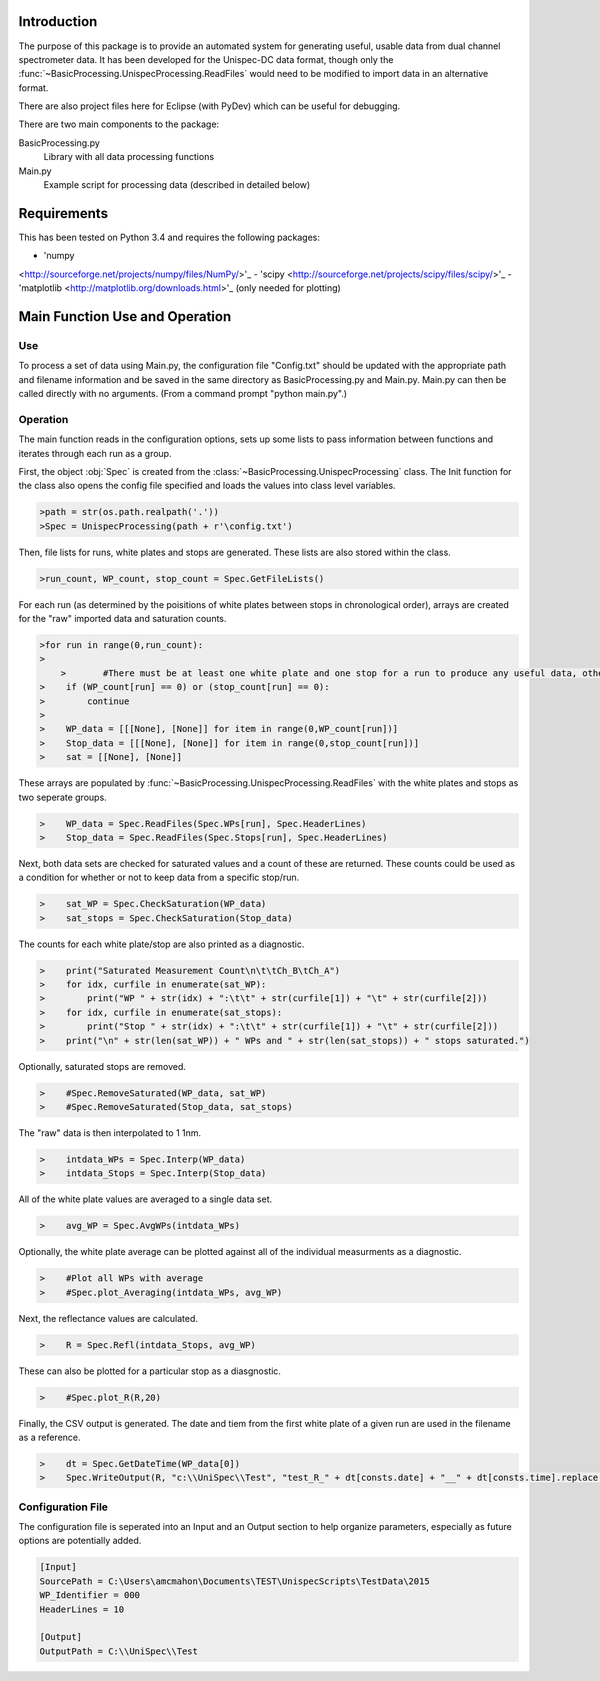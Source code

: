 Introduction
============

The purpose of this package is to provide an automated system for generating useful, usable data from dual channel spectrometer data.  It has been developed for the Unispec-DC data format, though only the :func:`~BasicProcessing.UnispecProcessing.ReadFiles` would need to be modified to import data in an alternative format.

There are also project files here for Eclipse (with PyDev) which can be useful for debugging.

There are two main components to the package:

BasicProcessing.py
   Library with all data processing functions
      
Main.py
   Example script for processing data (described in detailed below)


Requirements
============

This has been tested on Python 3.4 and requires the following packages:

- 'numpy
<http://sourceforge.net/projects/numpy/files/NumPy/>'_
- 'scipy
<http://sourceforge.net/projects/scipy/files/scipy/>'_
- 'matplotlib
<http://matplotlib.org/downloads.html>'_ (only needed for plotting)


Main Function Use and Operation
===============================

---
Use
---

To process a set of data using Main.py, the configuration file "Config.txt" should be updated with the appropriate path and filename information and be saved in the same directory as BasicProcessing.py and Main.py.  Main.py can then be called directly with no arguments.  (From a command prompt "python main.py".)


---------
Operation
---------
The main function reads in the configuration options, sets up some lists to pass information between functions and iterates through each run as a group.

First, the object :obj:`Spec` is created from the :class:`~BasicProcessing.UnispecProcessing` class.  The Init function for the class also opens the config file specified and loads the values into class level variables.

.. code-block:: python

    >path = str(os.path.realpath('.'))
    >Spec = UnispecProcessing(path + r'\config.txt')

Then, file lists for runs, white plates and stops are generated.  These lists are also stored within the class.

.. code-block:: python

    >run_count, WP_count, stop_count = Spec.GetFileLists()

For each run (as determined by the poisitions of white plates between stops in chronological order), arrays are created for the "raw" imported data and saturation counts.

.. code-block:: python

    >for run in range(0,run_count):
    >    
	>	#There must be at least one white plate and one stop for a run to produce any useful data, otherwise skip it.
    >    if (WP_count[run] == 0) or (stop_count[run] == 0):
    >        continue
    >
    >    WP_data = [[[None], [None]] for item in range(0,WP_count[run])]
    >    Stop_data = [[[None], [None]] for item in range(0,stop_count[run])]
    >    sat = [[None], [None]]

These arrays are populated by :func:`~BasicProcessing.UnispecProcessing.ReadFiles` with the white plates and stops as two seperate groups.

.. code-block:: python

    >    WP_data = Spec.ReadFiles(Spec.WPs[run], Spec.HeaderLines)
    >    Stop_data = Spec.ReadFiles(Spec.Stops[run], Spec.HeaderLines)


Next, both data sets are checked for saturated values and a count of these are returned.  These counts could be used as a condition for whether or not to keep data from a specific stop/run.

.. code-block:: python

    >    sat_WP = Spec.CheckSaturation(WP_data)
    >    sat_stops = Spec.CheckSaturation(Stop_data)


The counts for each white plate/stop are also printed as a diagnostic.

.. code-block:: python

    >    print("Saturated Measurement Count\n\t\tCh_B\tCh_A")
    >    for idx, curfile in enumerate(sat_WP):
    >        print("WP " + str(idx) + ":\t\t" + str(curfile[1]) + "\t" + str(curfile[2])) 
    >    for idx, curfile in enumerate(sat_stops):
    >        print("Stop " + str(idx) + ":\t\t" + str(curfile[1]) + "\t" + str(curfile[2]))        
    >    print("\n" + str(len(sat_WP)) + " WPs and " + str(len(sat_stops)) + " stops saturated.")


Optionally, saturated stops are removed.

.. code-block:: python

    >    #Spec.RemoveSaturated(WP_data, sat_WP)
    >    #Spec.RemoveSaturated(Stop_data, sat_stops)


The "raw" data is then interpolated to 1 1nm.

.. code-block:: python

    >    intdata_WPs = Spec.Interp(WP_data)
    >    intdata_Stops = Spec.Interp(Stop_data)


All of the white plate values are averaged to a single data set.

.. code-block:: python

    >    avg_WP = Spec.AvgWPs(intdata_WPs)


Optionally, the white plate average can be plotted against all of the individual measurments as a diagnostic.

.. code-block:: python

    >    #Plot all WPs with average
    >    #Spec.plot_Averaging(intdata_WPs, avg_WP)


Next, the reflectance values are calculated.

.. code-block:: python

    >    R = Spec.Refl(intdata_Stops, avg_WP)


These can also be plotted for a particular stop as a diasgnostic.

.. code-block:: python

    >    #Spec.plot_R(R,20)


Finally, the CSV output is generated.  The date and tiem from the first white plate of a given run are used in the filename as a reference.

.. code-block:: python

    >    dt = Spec.GetDateTime(WP_data[0])       
    >    Spec.WriteOutput(R, "c:\\UniSpec\\Test", "test_R_" + dt[consts.date] + "__" + dt[consts.time].replace(':','_') + ".csv")



------------------
Configuration File
------------------

The configuration file is seperated into an Input and an Output section to help organize parameters, especially as future options are potentially added.

.. code-block:: text

	[Input]
	SourcePath = C:\Users\amcmahon\Documents\TEST\UnispecScripts\TestData\2015
	WP_Identifier = 000
	HeaderLines = 10

	[Output]
	OutputPath = C:\\UniSpec\\Test
